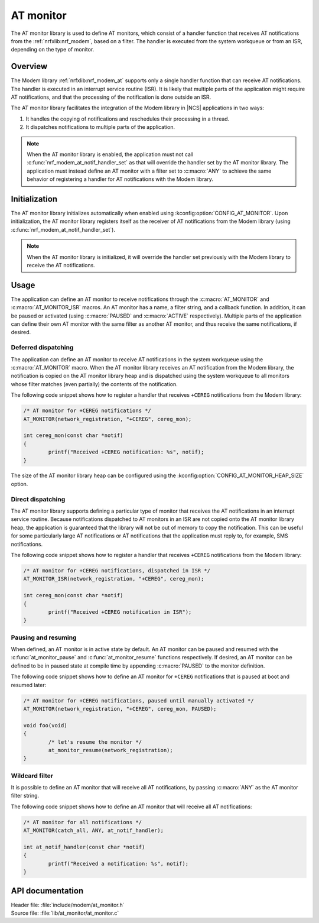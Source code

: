 .. _at_monitor_readme:

AT monitor
##########

The AT monitor library is used to define AT monitors, which consist of a handler function that receives AT notifications from the :ref:`nrfxlib:nrf_modem`, based on a filter.
The handler is executed from the system workqueue or from an ISR, depending on the type of monitor.

Overview
========

The Modem library :ref:`nrfxlib:nrf_modem_at` supports only a single handler function that can receive AT notifications.
The handler is executed in an interrupt service routine (ISR).
It is likely that multiple parts of the application might require AT notifications, and that the processing of the notification is done outside an ISR.

The AT monitor library facilitates the integration of the Modem library in |NCS| applications in two ways:

#. It handles the copying of notifications and reschedules their processing in a thread.
#. It dispatches notifications to multiple parts of the application.

.. note::
   When the AT monitor library is enabled, the application must not call :c:func:`nrf_modem_at_notif_handler_set` as that will override the handler set by the AT monitor library.
   The application must instead define an AT monitor with a filter set to :c:macro:`ANY` to achieve the same behavior of registering a handler for AT notifications with the Modem library.

Initialization
==============

The AT monitor library initializes automatically when enabled using :kconfig:option:`CONFIG_AT_MONITOR`.
Upon initialization, the AT monitor library registers itself as the receiver of AT notifications from the Modem library (using :c:func:`nrf_modem_at_notif_handler_set`).

.. note::
   When the AT monitor library is initialized, it will override the handler set previously with the Modem library to receive the AT notifications.

Usage
=====

The application can define an AT monitor to receive notifications through the :c:macro:`AT_MONITOR` and :c:macro:`AT_MONITOR_ISR` macros.
An AT monitor has a name, a filter string, and a callback function.
In addition, it can be paused or activated (using :c:macro:`PAUSED` and :c:macro:`ACTIVE` respectively).
Multiple parts of the application can define their own AT monitor with the same filter as another AT monitor, and thus receive the same notifications, if desired.

Deferred dispatching
********************

The application can define an AT monitor to receive AT notifications in the system workqueue using the :c:macro:`AT_MONITOR` macro.
When the AT monitor library receives an AT notification from the Modem library, the notification is copied on the AT monitor library heap and is dispatched using the system workqueue to all monitors whose filter matches (even partially) the contents of the notification.

The following code snippet shows how to register a handler that receives ``+CEREG`` notifications from the Modem library:

.. code-block:: c

	/* AT monitor for +CEREG notifications */
	AT_MONITOR(network_registration, "+CEREG", cereg_mon);

	int cereg_mon(const char *notif)
	{
		printf("Received +CEREG notification: %s", notif);
	}

The size of the AT monitor library heap can be configured using the :kconfig:option:`CONFIG_AT_MONITOR_HEAP_SIZE` option.

Direct dispatching
******************

The AT monitor library supports defining a particular type of monitor that receives the AT notifications in an interrupt service routine.
Because notifications dispatched to AT monitors in an ISR are not copied onto the AT monitor library heap, the application is guaranteed that the library will not be out of memory to copy the notification.
This can be useful for some particularly large AT notifications or AT notifications that the application must reply to, for example, SMS notifications.

The following code snippet shows how to register a handler that receives ``+CEREG`` notifications from the Modem library:

.. code-block:: c

	/* AT monitor for +CEREG notifications, dispatched in ISR */
	AT_MONITOR_ISR(network_registration, "+CEREG", cereg_mon);

	int cereg_mon(const char *notif)
	{
		printf("Received +CEREG notification in ISR");
	}

Pausing and resuming
********************

When defined, an AT monitor is in active state by default.
An AT monitor can be paused and resumed with the :c:func:`at_monitor_pause` and :c:func:`at_monitor_resume` functions respectively.
If desired, an AT monitor can be defined to be in paused state at compile time by appending :c:macro:`PAUSED` to the monitor definition.

The following code snippet shows how to define an AT monitor for ``+CEREG`` notifications that is paused at boot and resumed later:

.. code-block:: c

	/* AT monitor for +CEREG notifications, paused until manually activated */
	AT_MONITOR(network_registration, "+CEREG", cereg_mon, PAUSED);

	void foo(void)
	{
		/* let's resume the monitor */
		at_monitor_resume(network_registration);
	}

Wildcard filter
***************

It is possible to define an AT monitor that will receive all AT notifications, by passing :c:macro:`ANY` as the AT monitor filter string.

The following code snippet shows how to define an AT monitor that will receive all AT notifications:

.. code-block:: c

	/* AT monitor for all notifications */
	AT_MONITOR(catch_all, ANY, at_notif_handler);

	int at_notif_handler(const char *notif)
	{
		printf("Received a notification: %s", notif);
	}

API documentation
=================

| Header file: :file:`include/modem/at_monitor.h`
| Source file: :file:`lib/at_monitor/at_monitor.c`

.. doxygengroup:: at_monitor
   :project: nrf
   :members:
